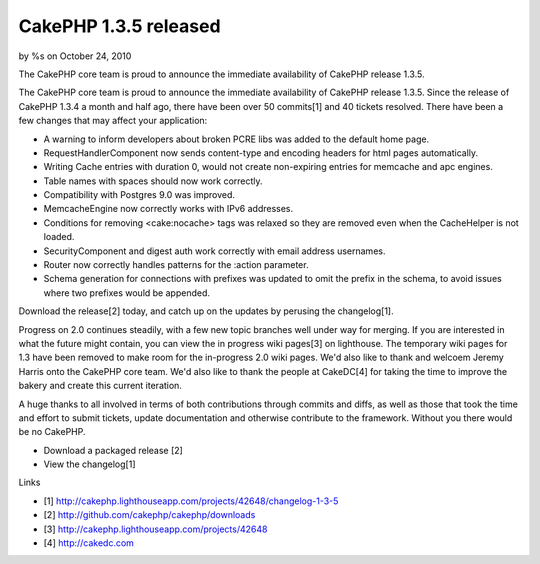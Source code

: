 

CakePHP 1.3.5 released
======================

by %s on October 24, 2010

The CakePHP core team is proud to announce the immediate availability
of CakePHP release 1.3.5.

The CakePHP core team is proud to announce the immediate availability
of CakePHP release 1.3.5. Since the release of CakePHP 1.3.4 a month
and half ago, there have been over 50 commits[1] and 40 tickets
resolved. There have been a few changes that may affect your
application:

+ A warning to inform developers about broken PCRE libs was added to
  the default home page.
+ RequestHandlerComponent now sends content-type and encoding headers
  for html pages automatically.
+ Writing Cache entries with duration 0, would not create non-expiring
  entries for memcache and apc engines.
+ Table names with spaces should now work correctly.
+ Compatibility with Postgres 9.0 was improved.
+ MemcacheEngine now correctly works with IPv6 addresses.
+ Conditions for removing <cake:nocache> tags was relaxed so they are
  removed even when the CacheHelper is not loaded.
+ SecurityComponent and digest auth work correctly with email address
  usernames.
+ Router now correctly handles patterns for the :action parameter.
+ Schema generation for connections with prefixes was updated to omit
  the prefix in the schema, to avoid issues where two prefixes would be
  appended.

Download the release[2] today, and catch up on the updates by perusing
the changelog[1].

Progress on 2.0 continues steadily, with a few new topic branches well
under way for merging. If you are interested in what the future might
contain, you can view the in progress wiki pages[3] on lighthouse. The
temporary wiki pages for 1.3 have been removed to make room for the
in-progress 2.0 wiki pages. We'd also like to thank and welcoem Jeremy
Harris onto the CakePHP core team. We'd also like to thank the people
at CakeDC[4] for taking the time to improve the bakery and create this
current iteration.

A huge thanks to all involved in terms of both contributions through
commits and diffs, as well as those that took the time and effort to
submit tickets, update documentation and otherwise contribute to the
framework. Without you there would be no CakePHP.

+ Download a packaged release [2]
+ View the changelog[1]

Links

+ [1]
  `http://cakephp.lighthouseapp.com/projects/42648/changelog-1-3-5`_
+ [2] `http://github.com/cakephp/cakephp/downloads`_
+ [3] `http://cakephp.lighthouseapp.com/projects/42648`_
+ [4] `http://cakedc.com`_




.. _http://cakephp.lighthouseapp.com/projects/42648: http://cakephp.lighthouseapp.com/projects/42648
.. _http://cakephp.lighthouseapp.com/projects/42648/changelog-1-3-5: http://cakephp.lighthouseapp.com/projects/42648/changelog-1-3-5
.. _http://github.com/cakephp/cakephp/downloads: http://github.com/cakephp/cakephp/downloads
.. _http://cakedc.com: http://cakedc.com
.. meta::
    :title: CakePHP 1.3.5 released
    :description: CakePHP Article related to release,CakePHP,1.3.5,Articles
    :keywords: release,CakePHP,1.3.5,Articles
    :copyright: Copyright 2010 
    :category: articles

